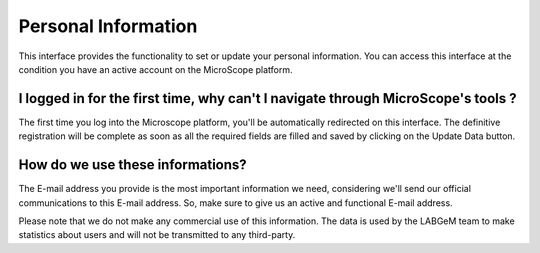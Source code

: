 .. _personal-information:

####################
Personal Information
####################

This interface provides the functionality to set or update your personal information.
You can access this interface at the condition you have an active account on the MicroScope platform.

I logged in for the first time, why can't I navigate through MicroScope's tools ?
---------------------------------------------------------------------------------

The first time you log into the Microscope platform, you'll be automatically redirected on this interface.
The definitive registration will be complete as soon as all the required fields are filled and saved by clicking
on the Update Data button.

How do we use these informations?
---------------------------------

The E-mail address you provide is the most important information we need, considering we'll send our official communications to this E-mail address.
So, make sure to give us an active and functional E-mail address.

Please note that we do not make any commercial use of this information.
The data is used by the LABGeM team to make statistics about users and will not be transmitted to
any third-party.
